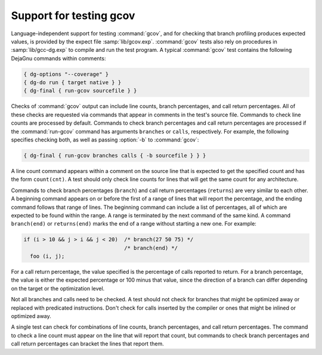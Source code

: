..
  Copyright 1988-2022 Free Software Foundation, Inc.
  This is part of the GCC manual.
  For copying conditions, see the GPL license file

.. _gcov-testing:

Support for testing gcov
************************

Language-independent support for testing :command:`gcov`, and for checking
that branch profiling produces expected values, is provided by the
expect file :samp:`lib/gcov.exp`.  :command:`gcov` tests also rely on procedures
in :samp:`lib/gcc-dg.exp` to compile and run the test program.  A typical
:command:`gcov` test contains the following DejaGnu commands within comments:

.. code-block:: c++

  { dg-options "--coverage" }
  { dg-do run { target native } }
  { dg-final { run-gcov sourcefile } }

Checks of :command:`gcov` output can include line counts, branch percentages,
and call return percentages.  All of these checks are requested via
commands that appear in comments in the test's source file.
Commands to check line counts are processed by default.
Commands to check branch percentages and call return percentages are
processed if the :command:`run-gcov` command has arguments ``branches``
or ``calls``, respectively.  For example, the following specifies
checking both, as well as passing :option:`-b` to :command:`gcov`:

.. code-block:: c++

  { dg-final { run-gcov branches calls { -b sourcefile } } }

A line count command appears within a comment on the source line
that is expected to get the specified count and has the form
``count(cnt)``.  A test should only check line counts for
lines that will get the same count for any architecture.

Commands to check branch percentages (``branch``) and call
return percentages (``returns``) are very similar to each other.
A beginning command appears on or before the first of a range of
lines that will report the percentage, and the ending command
follows that range of lines.  The beginning command can include a
list of percentages, all of which are expected to be found within
the range.  A range is terminated by the next command of the same
kind.  A command ``branch(end)`` or ``returns(end)`` marks
the end of a range without starting a new one.  For example:

.. code-block:: c++

  if (i > 10 && j > i && j < 20)  /* branch(27 50 75) */
                                  /* branch(end) */
    foo (i, j);

For a call return percentage, the value specified is the
percentage of calls reported to return.  For a branch percentage,
the value is either the expected percentage or 100 minus that
value, since the direction of a branch can differ depending on the
target or the optimization level.

Not all branches and calls need to be checked.  A test should not
check for branches that might be optimized away or replaced with
predicated instructions.  Don't check for calls inserted by the
compiler or ones that might be inlined or optimized away.

A single test can check for combinations of line counts, branch
percentages, and call return percentages.  The command to check a
line count must appear on the line that will report that count, but
commands to check branch percentages and call return percentages can
bracket the lines that report them.

